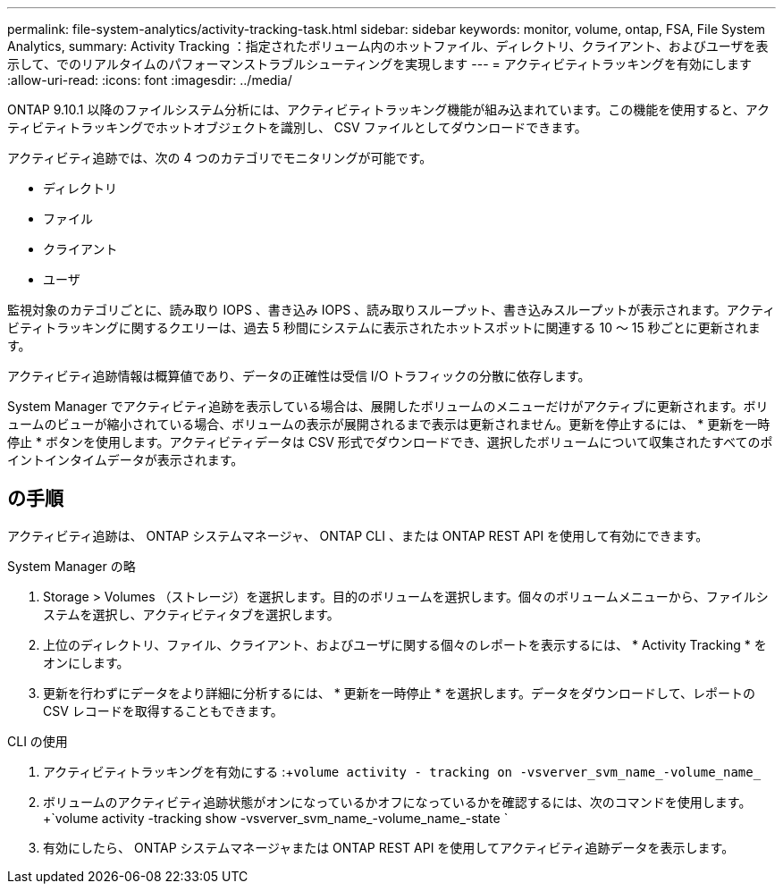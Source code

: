 ---
permalink: file-system-analytics/activity-tracking-task.html 
sidebar: sidebar 
keywords: monitor, volume, ontap, FSA, File System Analytics, 
summary: Activity Tracking ：指定されたボリューム内のホットファイル、ディレクトリ、クライアント、およびユーザを表示して、でのリアルタイムのパフォーマンストラブルシューティングを実現します 
---
= アクティビティトラッキングを有効にします
:allow-uri-read: 
:icons: font
:imagesdir: ../media/


[role="lead"]
ONTAP 9.10.1 以降のファイルシステム分析には、アクティビティトラッキング機能が組み込まれています。この機能を使用すると、アクティビティトラッキングでホットオブジェクトを識別し、 CSV ファイルとしてダウンロードできます。

アクティビティ追跡では、次の 4 つのカテゴリでモニタリングが可能です。

* ディレクトリ
* ファイル
* クライアント
* ユーザ


監視対象のカテゴリごとに、読み取り IOPS 、書き込み IOPS 、読み取りスループット、書き込みスループットが表示されます。アクティビティトラッキングに関するクエリーは、過去 5 秒間にシステムに表示されたホットスポットに関連する 10 ～ 15 秒ごとに更新されます。

アクティビティ追跡情報は概算値であり、データの正確性は受信 I/O トラフィックの分散に依存します。

System Manager でアクティビティ追跡を表示している場合は、展開したボリュームのメニューだけがアクティブに更新されます。ボリュームのビューが縮小されている場合、ボリュームの表示が展開されるまで表示は更新されません。更新を停止するには、 * 更新を一時停止 * ボタンを使用します。アクティビティデータは CSV 形式でダウンロードでき、選択したボリュームについて収集されたすべてのポイントインタイムデータが表示されます。



== の手順

アクティビティ追跡は、 ONTAP システムマネージャ、 ONTAP CLI 、または ONTAP REST API を使用して有効にできます。

[role="tabbed-block"]
====
.System Manager の略
--
. Storage > Volumes （ストレージ）を選択します。目的のボリュームを選択します。個々のボリュームメニューから、ファイルシステムを選択し、アクティビティタブを選択します。
. 上位のディレクトリ、ファイル、クライアント、およびユーザに関する個々のレポートを表示するには、 * Activity Tracking * をオンにします。
. 更新を行わずにデータをより詳細に分析するには、 * 更新を一時停止 * を選択します。データをダウンロードして、レポートの CSV レコードを取得することもできます。


--
.CLI の使用
--
. アクティビティトラッキングを有効にする :+`volume activity - tracking on -vsverver_svm_name_-volume_name_`
. ボリュームのアクティビティ追跡状態がオンになっているかオフになっているかを確認するには、次のコマンドを使用します。 +`volume activity -tracking show -vsverver_svm_name_-volume_name_-state `
. 有効にしたら、 ONTAP システムマネージャまたは ONTAP REST API を使用してアクティビティ追跡データを表示します。


--
====